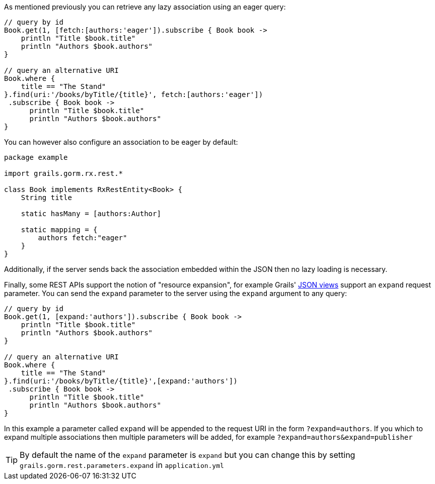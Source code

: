 As mentioned previously you can retrieve any lazy association using an eager query:

[source,groovy]
----
// query by id
Book.get(1, [fetch:[authors:'eager']).subscribe { Book book ->
    println "Title $book.title"
    println "Authors $book.authors"
}

// query an alternative URI
Book.where {
    title == "The Stand"
}.find(uri:'/books/byTitle/{title}', fetch:[authors:'eager'])
 .subscribe { Book book ->
      println "Title $book.title"
      println "Authors $book.authors"
}
----

You can however also configure an association to be eager by default:

[source,groovy]
----
package example

import grails.gorm.rx.rest.*

class Book implements RxRestEntity<Book> {
    String title

    static hasMany = [authors:Author]

    static mapping = {
        authors fetch:"eager"
    }
}
----

Additionally, if the server sends back the association embedded within the JSON then no lazy loading is necessary.

Finally, some REST APIs support the notion of "resource expansion", for example Grails' http://views.grails.org/1.1.x/#_rendering_domain_classes[JSON views] support an `expand` request parameter. You can send the `expand` parameter to the server using the `expand` argument to any query:

[source,groovy]
----
// query by id
Book.get(1, [expand:'authors']).subscribe { Book book ->
    println "Title $book.title"
    println "Authors $book.authors"
}

// query an alternative URI
Book.where {
    title == "The Stand"
}.find(uri:'/books/byTitle/{title}',[expand:'authors'])
 .subscribe { Book book ->
      println "Title $book.title"
      println "Authors $book.authors"
}
----

In this example a parameter called `expand` will be appended to the request URI in the form `?expand=authors`. If you which to expand multiple associations then multiple parameters will be added, for example `?expand=authors&expand=publisher`

TIP: By default the name of the `expand` parameter is `expand` but you can change this by setting `grails.gorm.rest.parameters.expand` in `application.yml`